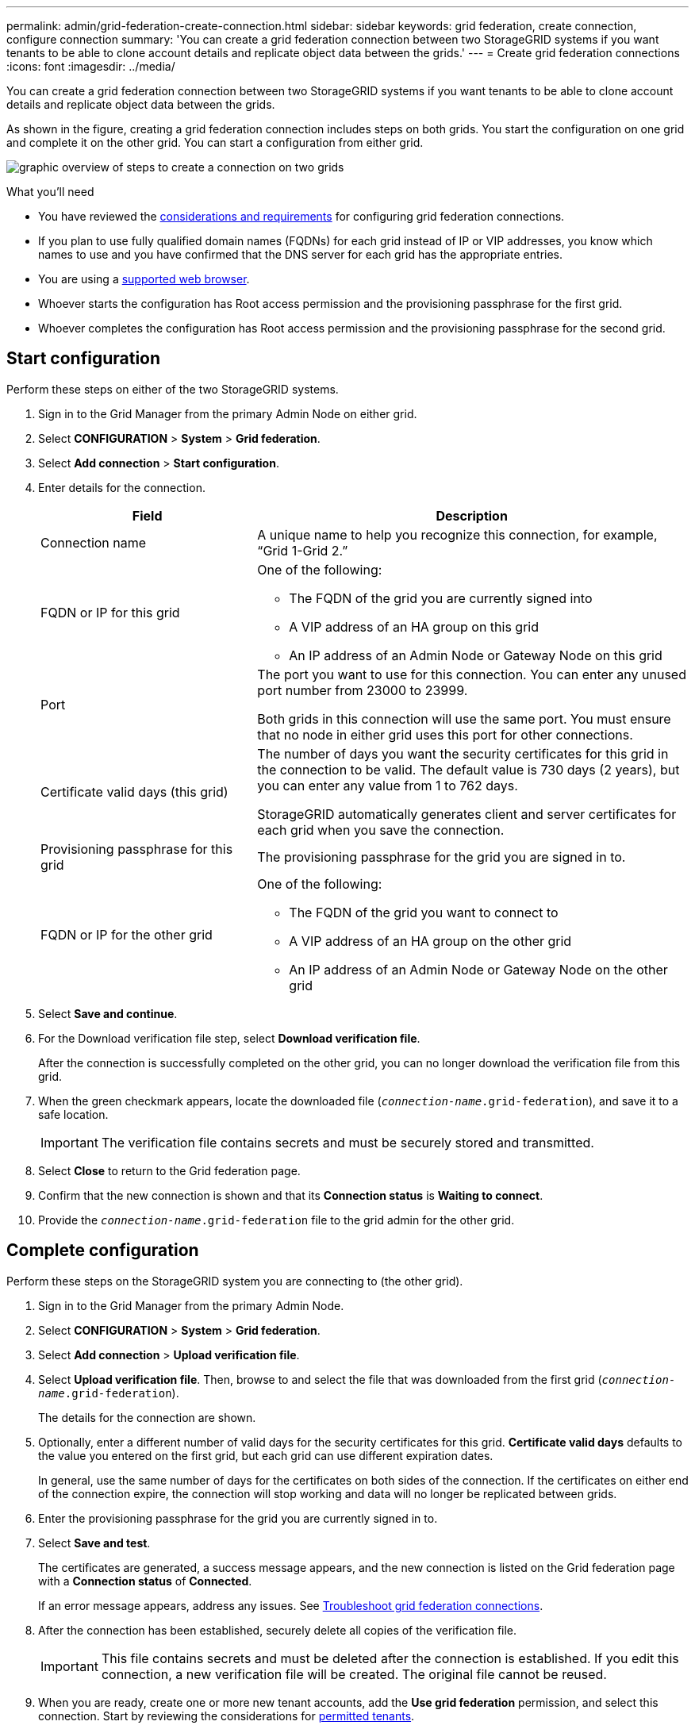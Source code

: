 ---
permalink: admin/grid-federation-create-connection.html
sidebar: sidebar
keywords: grid federation, create connection, configure connection
summary: 'You can create a grid federation connection between two StorageGRID systems if you want tenants to be able to clone account details and replicate object data between the grids.'
---
= Create grid federation connections
:icons: font
:imagesdir: ../media/

[.lead]
You can create a grid federation connection between two StorageGRID systems if you want tenants to be able to clone account details and replicate object data between the grids.

As shown in the figure, creating a grid federation connection includes steps on both grids. You start the configuration on one grid and complete it on the other grid. You can start a configuration from either grid.

image:../media/grid-federation-create-connection.png[graphic overview of steps to create a connection on two grids]


.What you'll need

* You have reviewed the xref:grid-federation-overview.adoc[considerations and requirements] for configuring grid federation connections. 
* If you plan to use fully qualified domain names (FQDNs) for each grid instead of IP or VIP addresses, you know which names to use and you have confirmed that the DNS server for each grid has the appropriate entries.
* You are using a xref:../admin/web-browser-requirements.adoc[supported web browser].
* Whoever starts the configuration has Root access permission and the provisioning passphrase for the first grid.
* Whoever completes the configuration has Root access permission and the provisioning passphrase for the second grid. 

== Start configuration

Perform these steps on either of the two StorageGRID systems.

. Sign in to the Grid Manager from the primary Admin Node on either grid.

. Select *CONFIGURATION* > *System* > *Grid federation*.

. Select *Add connection* > *Start configuration*.

. Enter details for the connection.
+
[cols="1a,2a" options="header"]
|===
| Field| Description

|Connection name
|A unique name to help you recognize this connection, for example, "`Grid 1-Grid 2.`"

|FQDN or IP for this grid
|One of the following:

* The FQDN of the grid you are currently signed into
* A VIP address of an HA group on this grid
* An IP address of an Admin Node or Gateway Node on this grid

|Port
|The port you want to use for this connection. You can enter any unused port number from 23000 to 23999.

Both grids in this connection will use the same port. You must ensure that no node in either grid uses this port for other connections.

|Certificate valid days (this grid)
|The number of days you want the security certificates for this grid in the connection to be valid. The default value is 730 days (2 years), but you can enter any value from 1 to 762 days.

StorageGRID automatically generates client and server certificates for each grid when you save the connection.

|Provisioning passphrase for this grid
|The provisioning passphrase for the grid you are signed in to.

|FQDN or IP for the other grid
|One of the following:

* The FQDN of the grid you want to connect to
* A VIP address of an HA group on the other grid
* An IP address of an Admin Node or Gateway Node on the other grid

|===

. Select *Save and continue*.

. For the Download verification file step, select *Download verification file*.
+
After the connection is successfully completed on the other grid, you can no longer download the verification file from this grid.

. When the green checkmark appears, locate the downloaded file (`_connection-name_.grid-federation`), and save it to a safe location.
+
[IMPORTANT]
The verification file contains secrets and must be securely stored and transmitted.

. Select *Close* to return to the Grid federation page. 

. Confirm that the new connection is shown and that its *Connection status* is *Waiting to connect*.

. Provide the `_connection-name_.grid-federation` file to the grid admin for the other grid.

== Complete configuration

Perform these steps on the StorageGRID system you are connecting to (the other grid).

. Sign in to the Grid Manager from the primary Admin Node.

. Select *CONFIGURATION* > *System* > *Grid federation*.

. Select *Add connection* > *Upload verification file*. 

. Select *Upload verification file*. Then, browse to and select the file that was downloaded from the first grid (`_connection-name_.grid-federation`).
+
The details for the connection are shown.

. Optionally, enter a different number of valid days for the security certificates for this grid. *Certificate valid days* defaults to the value you entered on the first grid, but each grid can use different expiration dates.
+
In general, use the same number of days for the certificates on both sides of the connection. If the certificates on either end of the connection expire, the connection will stop working and data will no longer be replicated between grids. 

. Enter the provisioning passphrase for the grid you are currently signed in to.

. Select *Save and test*.
+
The certificates are generated, a success message appears, and the new connection is listed on the Grid federation page with a *Connection status* of *Connected*.
+
If an error message appears, address any issues. See xref:grid-federation-troubleshoot.adoc[Troubleshoot grid federation connections].

. After the connection has been established, securely delete all copies of the verification file.
+
[IMPORTANT]
This file contains secrets and must be deleted after the connection is established. If you edit this connection, a new verification file will be created. The original file cannot be reused.

. When you are ready, create one or more new tenant accounts, add the *Use grid federation* permission, and select this connection. Start by reviewing the considerations for xref:grid-federation-manage-tenants.adoc[permitted tenants].
+
NOTE: You cannot add the *Use grid federation* permission to an existing tenant.

